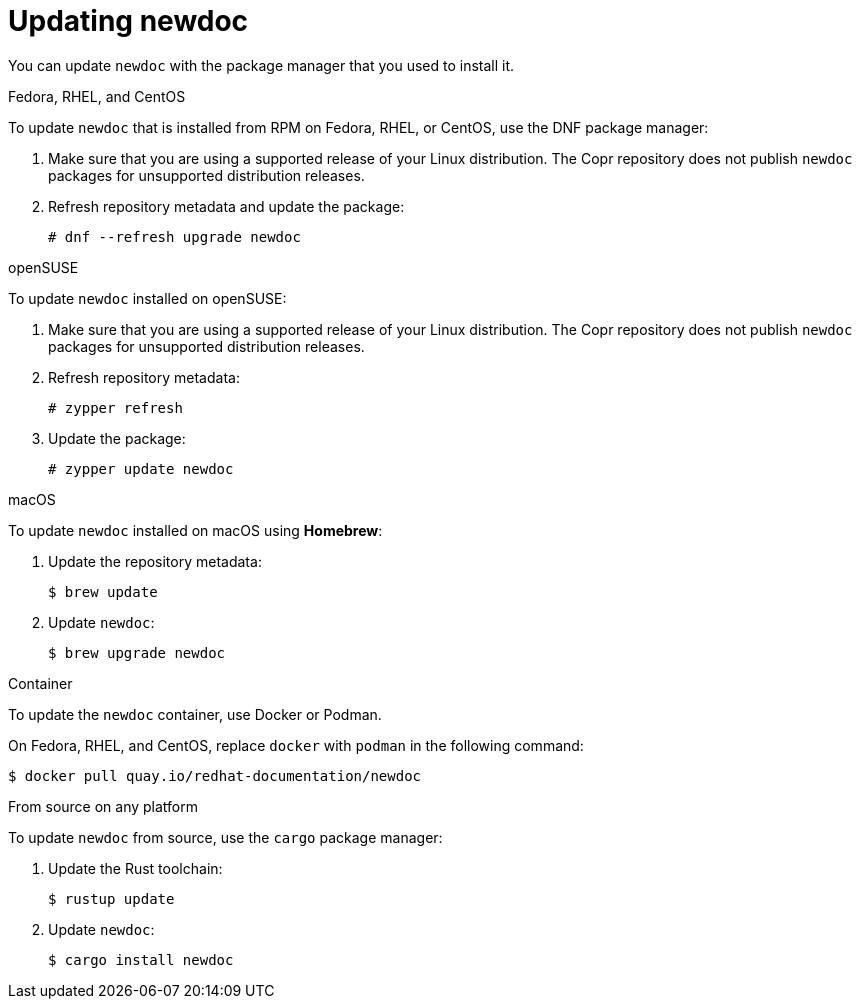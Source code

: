 :_newdoc-version: 2.18.2
:_template-generated: 2024-06-05
:_mod-docs-content-type: PROCEDURE

[id="updating-newdoc_{context}"]
= Updating newdoc

You can update `newdoc` with the package manager that you used to install it.

.Fedora, RHEL, and CentOS

To update `newdoc` that is installed from RPM on Fedora, RHEL, or CentOS, use the DNF package manager:

. Make sure that you are using a supported release of your Linux distribution. The Copr repository does not publish `newdoc` packages for unsupported distribution releases.

. Refresh repository metadata and update the package:
+
----
# dnf --refresh upgrade newdoc
----

.openSUSE

To update `newdoc` installed on openSUSE:

. Make sure that you are using a supported release of your Linux distribution. The Copr repository does not publish `newdoc` packages for unsupported distribution releases.

. Refresh repository metadata:
+
----
# zypper refresh
----

. Update the package:
+
----
# zypper update newdoc
----

.macOS

To update `newdoc` installed on macOS using **Homebrew**:

. Update the repository metadata:
+
----
$ brew update
----

. Update `newdoc`:
+
----
$ brew upgrade newdoc
----

.Container

To update the `newdoc` container, use Docker or Podman.

On Fedora, RHEL, and CentOS, replace `docker` with `podman` in the following command:

----
$ docker pull quay.io/redhat-documentation/newdoc
----

.From source on any platform

To update `newdoc` from source, use the `cargo` package manager:

. Update the Rust toolchain:
+
----
$ rustup update
----

. Update `newdoc`:
+
----
$ cargo install newdoc
----
